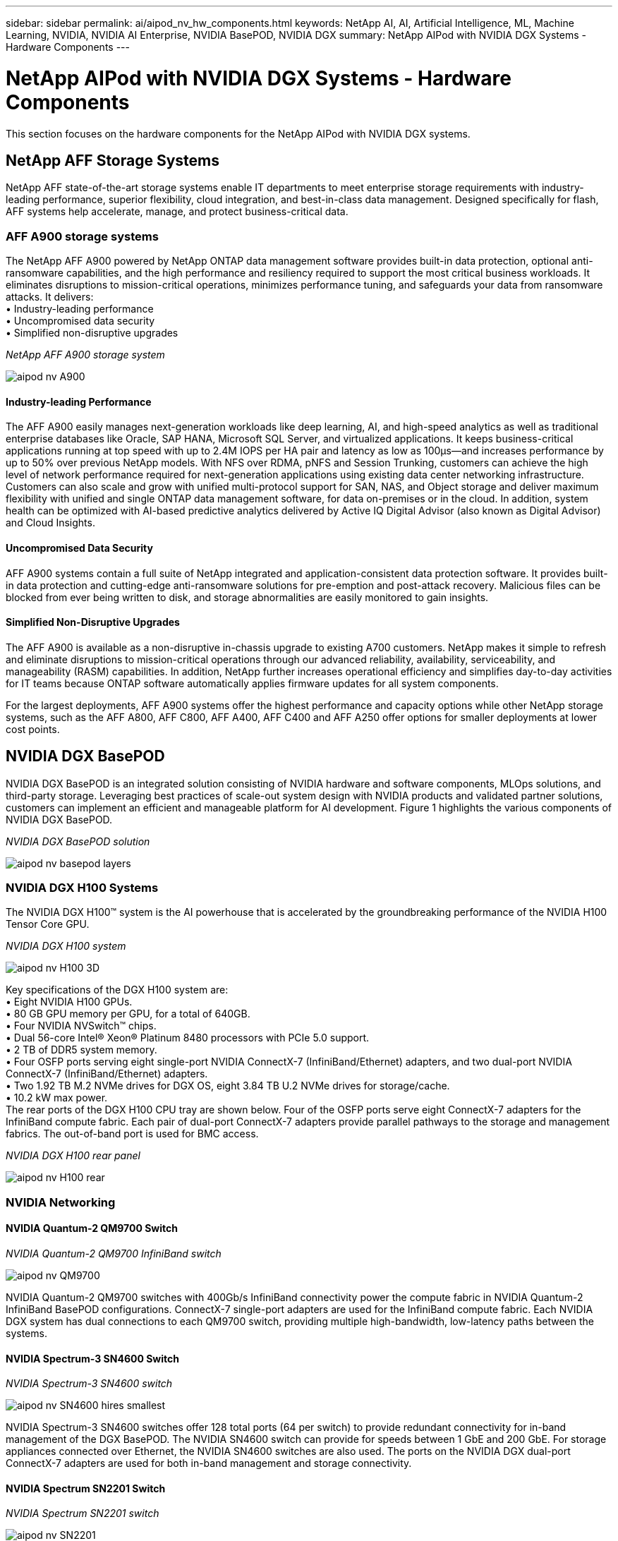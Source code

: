 ---
sidebar: sidebar
permalink: ai/aipod_nv_hw_components.html
keywords: NetApp AI, AI, Artificial Intelligence, ML, Machine Learning, NVIDIA, NVIDIA AI Enterprise, NVIDIA BasePOD, NVIDIA DGX
summary: NetApp AIPod with NVIDIA DGX Systems - Hardware Components
---

= NetApp AIPod with NVIDIA DGX Systems - Hardware Components
:hardbreaks:
:nofooter:
:icons: font
:linkattrs:
:imagesdir: ../media/

[.lead]
This section focuses on the hardware components for the NetApp AIPod with NVIDIA DGX systems.

== NetApp AFF Storage Systems

NetApp AFF state-of-the-art storage systems enable IT departments to meet enterprise storage requirements with industry-leading performance, superior flexibility, cloud integration, and best-in-class data management. Designed specifically for flash, AFF systems help accelerate, manage, and protect business-critical data.

=== AFF A900 storage systems

The NetApp AFF A900 powered by NetApp ONTAP data management software provides built-in data protection, optional anti-ransomware capabilities, and the high performance and resiliency required to support the most critical business workloads. It eliminates disruptions to mission-critical operations, minimizes performance tuning, and safeguards your data from ransomware attacks. It delivers:
•	Industry-leading performance
•	Uncompromised data security
•	Simplified non-disruptive upgrades

_NetApp AFF A900 storage system_

image::aipod_nv_A900.png[]

==== Industry-leading Performance
The AFF A900 easily manages next-generation workloads like deep learning, AI, and high-speed analytics as well as traditional enterprise databases like Oracle, SAP HANA, Microsoft SQL Server, and virtualized applications. It keeps business-critical applications running at top speed with up to 2.4M IOPS per HA pair and latency as low as 100µs—and increases performance by up to 50% over previous NetApp models. With NFS over RDMA, pNFS and Session Trunking, customers can achieve the high level of network performance required for next-generation applications using existing data center networking infrastructure.
Customers can also scale and grow with unified multi-protocol support for SAN, NAS, and Object storage and deliver maximum flexibility with unified and single ONTAP data management software, for data on-premises or in the cloud. In addition, system health can be optimized with AI-based predictive analytics delivered by Active IQ Digital Advisor (also known as Digital Advisor) and Cloud Insights.

==== Uncompromised Data Security
AFF A900 systems contain a full suite of NetApp integrated and application-consistent data protection software. It provides built-in data protection and cutting-edge anti-ransomware solutions for pre-emption and post-attack recovery. Malicious files can be blocked from ever being written to disk, and storage abnormalities are easily monitored to gain insights. 

==== Simplified Non-Disruptive Upgrades
The AFF A900 is available as a non-disruptive in-chassis upgrade to existing A700 customers. NetApp makes it simple to refresh and eliminate disruptions to mission-critical operations through our advanced reliability, availability, serviceability, and manageability (RASM) capabilities. In addition, NetApp further increases operational efficiency and simplifies day-to-day activities for IT teams because ONTAP software automatically applies firmware updates for all system components. 

For the largest deployments, AFF A900 systems offer the highest performance and capacity options while other NetApp storage systems, such as the AFF A800, AFF C800, AFF A400, AFF C400 and AFF A250 offer options for smaller deployments at lower cost points. 

== NVIDIA DGX BasePOD
NVIDIA DGX BasePOD is an integrated solution consisting of NVIDIA hardware and software components, MLOps solutions, and third-party storage. Leveraging best practices of scale-out system design with NVIDIA products and validated partner solutions, customers can implement an efficient and manageable platform for AI development. Figure 1 highlights the various components of NVIDIA DGX BasePOD.

_NVIDIA DGX BasePOD solution_

image::aipod_nv_basepod_layers.png[]

=== NVIDIA DGX H100 Systems
The NVIDIA DGX H100&#8482; system is the AI powerhouse that is accelerated by the groundbreaking performance of the NVIDIA H100 Tensor Core GPU.

_NVIDIA DGX H100 system_

image::aipod_nv_H100_3D.png[]

Key specifications of the DGX H100 system are:
• Eight NVIDIA H100 GPUs.
• 80 GB GPU memory per GPU, for a total of 640GB.
• Four NVIDIA NVSwitch™ chips.
• Dual 56-core Intel® Xeon® Platinum 8480 processors with PCIe 5.0 support.
• 2 TB of DDR5 system memory.
• Four OSFP ports serving eight single-port NVIDIA ConnectX-7 (InfiniBand/Ethernet) adapters, and two dual-port NVIDIA ConnectX-7 (InfiniBand/Ethernet) adapters.
• Two 1.92 TB M.2 NVMe drives for DGX OS, eight 3.84 TB U.2 NVMe drives for storage/cache.
• 10.2 kW max power.
The rear ports of the DGX H100 CPU tray are shown below. Four of the OSFP ports serve eight ConnectX-7 adapters for the InfiniBand compute fabric. Each pair of dual-port ConnectX-7 adapters provide parallel pathways to the storage and management fabrics. The out-of-band port is used for BMC access.

_NVIDIA DGX H100 rear panel_

image::aipod_nv_H100_rear.png[]


=== NVIDIA Networking
==== NVIDIA Quantum-2 QM9700 Switch

_NVIDIA Quantum-2 QM9700 InfiniBand switch_

image::aipod_nv_QM9700.png[]

NVIDIA Quantum-2 QM9700 switches with 400Gb/s InfiniBand connectivity power the compute fabric in NVIDIA Quantum-2 InfiniBand BasePOD configurations. ConnectX-7 single-port adapters are used for the InfiniBand compute fabric. Each NVIDIA DGX system has dual connections to each QM9700 switch, providing multiple high-bandwidth, low-latency paths between the systems.

==== NVIDIA Spectrum-3 SN4600 Switch

_NVIDIA Spectrum-3 SN4600 switch_

image::aipod_nv_SN4600_hires_smallest.png[]

NVIDIA Spectrum-3 SN4600 switches offer 128 total ports (64 per switch) to provide redundant connectivity for in-band management of the DGX BasePOD. The NVIDIA SN4600 switch can provide for speeds between 1 GbE and 200 GbE. For storage appliances connected over Ethernet, the NVIDIA SN4600 switches are also used. The ports on the NVIDIA DGX dual-port ConnectX-7 adapters are used for both in-band management and storage connectivity.

==== NVIDIA Spectrum SN2201 Switch

_NVIDIA Spectrum SN2201 switch_

image::aipod_nv_SN2201.png[]

NVIDIA Spectrum SN2201 switches offer 48 ports to provide connectivity for out-of-band management. Out-of-band management provides consolidated management connectivity for all components in DGX BasePOD. 

==== NVIDIA ConnectX-7 Adapter

_NVIDIA ConnectX-7 adapter_

image::aipod_nv_CX7.png[]

The NVIDIA ConnectX-7 adapter can provide 25/50/100/200/400G of throughput. NVIDIA DGX systems use both the single and dual-port ConnectX-7 adapters to provide flexibility in DGX BasePOD deployments with 400Gb/s InfiniBand and 100/200Gb Ethernet.
